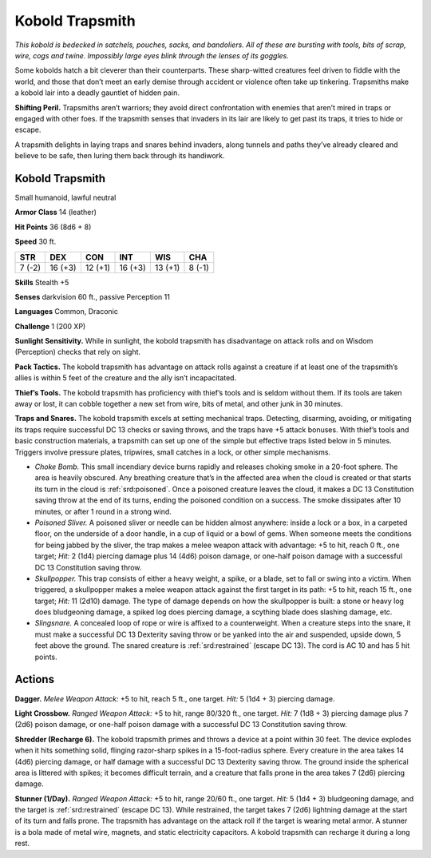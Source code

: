 
.. _tob:kobold-trapsmith:


Kobold Trapsmith
----------------

*This kobold is bedecked in satchels, pouches, sacks, and bandoliers.
All of these are bursting with tools, bits of scrap, wire, cogs and
twine. Impossibly large eyes blink through the lenses of its goggles.*

Some kobolds hatch a bit cleverer than their counterparts.
These sharp-witted creatures feel driven to fiddle with the world,
and those that don’t meet an early demise through accident or
violence often take up tinkering. Trapsmiths make a kobold lair
into a deadly gauntlet of hidden pain.

**Shifting Peril.** Trapsmiths aren’t warriors; they avoid
direct confrontation with enemies that aren’t mired in traps or
engaged with other foes. If the trapsmith senses that invaders in
its lair are likely to get past its traps, it tries to hide or escape.

A trapsmith delights in laying traps and snares behind invaders,
along tunnels and paths they’ve already cleared and believe to be
safe, then luring them back through its handiwork.

Kobold Trapsmith
~~~~~~~~~~~~~~~~

Small humanoid, lawful neutral

**Armor Class** 14 (leather)

**Hit Points** 36 (8d6 + 8)

**Speed** 30 ft.

+-----------+-----------+-----------+-----------+-----------+-----------+
| STR       | DEX       | CON       | INT       | WIS       | CHA       |
+===========+===========+===========+===========+===========+===========+
| 7 (-2)    | 16 (+3)   | 12 (+1)   | 16 (+3)   | 13 (+1)   | 8 (-1)    |
+-----------+-----------+-----------+-----------+-----------+-----------+

**Skills** Stealth +5

**Senses** darkvision 60 ft., passive Perception 11

**Languages** Common, Draconic

**Challenge** 1 (200 XP)

**Sunlight Sensitivity.** While in sunlight, the kobold trapsmith
has disadvantage on attack rolls and on Wisdom (Perception)
checks that rely on sight.

**Pack Tactics.** The kobold trapsmith has advantage on attack
rolls against a creature if at least one of the trapsmith’s allies is
within 5 feet of the creature and the ally isn’t incapacitated.

**Thief’s Tools.** The kobold trapsmith has proficiency with thief’s
tools and is seldom without them. If its tools are taken away or
lost, it can cobble together a new set from wire, bits of metal,
and other junk in 30 minutes.

**Traps and Snares.** The kobold trapsmith excels at setting
mechanical traps. Detecting, disarming, avoiding, or mitigating
its traps require successful DC 13 checks or saving throws,
and the traps have +5 attack bonuses. With thief’s tools and
basic construction materials, a trapsmith can set up one of the
simple but effective traps listed below in 5 minutes. Triggers
involve pressure plates, tripwires, small catches in a lock, or
other simple mechanisms.

* *Choke Bomb.* This small incendiary device burns rapidly
  and releases choking smoke in
  a 20-foot sphere. The area
  is heavily obscured. Any
  breathing creature that’s
  in the affected area when the cloud is created or that starts
  its turn in the cloud is :ref:`srd:poisoned`. Once a poisoned creature
  leaves the cloud, it makes a DC 13 Constitution saving throw
  at the end of its turns, ending the poisoned condition on a
  success. The smoke dissipates after 10 minutes, or after 1
  round in a strong wind.
* *Poisoned Sliver.* A poisoned sliver or needle can be hidden
  almost anywhere: inside a lock or a box, in a carpeted
  floor, on the underside of a door handle, in a cup of liquid
  or a bowl of gems. When someone meets the conditions
  for being jabbed by the sliver, the trap makes a melee
  weapon attack with advantage: +5 to hit, reach 0 ft., one
  target; *Hit:* 2 (1d4) piercing damage plus 14 (4d6) poison
  damage, or one-half poison damage with a successful DC 13
  Constitution saving throw.
* *Skullpopper.* This trap consists of either a heavy weight,
  a spike, or a blade, set to fall or swing into a victim. When
  triggered, a skullpopper makes a melee weapon attack
  against the first target in its path: +5 to hit, reach 15 ft., one
  target; *Hit:* 11 (2d10) damage. The type of damage depends
  on how the skullpopper is built: a stone or heavy log does
  bludgeoning damage, a spiked log does piercing damage, a
  scything blade does slashing damage, etc.
* *Slingsnare.* A concealed loop of rope or wire is affixed to
  a counterweight. When a creature steps into the snare, it
  must make a successful DC 13 Dexterity saving throw or
  be yanked into the air and suspended, upside down, 5 feet
  above the ground. The snared creature is :ref:`srd:restrained` (escape
  DC 13). The cord is AC 10 and has 5 hit points.

Actions
~~~~~~~

**Dagger.** *Melee Weapon Attack:* +5 to hit, reach 5 ft., one target.
*Hit:* 5 (1d4 + 3) piercing damage.

**Light Crossbow.** *Ranged Weapon Attack:* +5 to hit, range
80/320 ft., one target. *Hit:* 7 (1d8 + 3) piercing damage plus
7 (2d6) poison damage, or one-half poison damage with a
successful DC 13 Constitution saving throw.

**Shredder (Recharge 6).** The kobold trapsmith primes and
throws a device at a point within 30 feet. The device explodes
when it hits something solid, flinging razor-sharp spikes in
a 15-foot-radius sphere. Every creature in the area takes 14
(4d6) piercing damage, or half damage with a successful DC 13
Dexterity saving throw. The ground inside the spherical area is
littered with spikes; it becomes difficult terrain, and a creature
that falls prone in the area takes 7 (2d6) piercing damage.

**Stunner (1/Day).** *Ranged Weapon Attack:* +5 to hit, range 20/60
ft., one target. *Hit:* 5 (1d4 + 3) bludgeoning damage, and the
target is :ref:`srd:restrained` (escape DC 13). While restrained, the target
takes 7 (2d6) lightning damage at the start of its turn and falls
prone. The trapsmith has advantage on the attack roll if the
target is wearing metal armor. A stunner is a bola made of
metal wire, magnets, and static electricity capacitors. A kobold
trapsmith can recharge it during a long rest.
